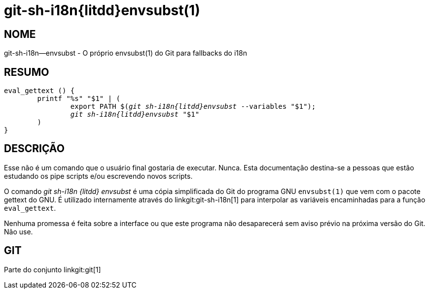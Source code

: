 git-sh-i18n{litdd}envsubst(1)
=============================

NOME
----
git-sh-i18n--envsubst - O próprio envsubst(1) do Git para fallbacks do i18n

RESUMO
------
[verse]
eval_gettext () {
	printf "%s" "$1" | (
		export PATH $('git sh-i18n{litdd}envsubst' --variables "$1");
		'git sh-i18n{litdd}envsubst' "$1"
	)
}

DESCRIÇÃO
---------

Esse não é um comando que o usuário final gostaria de executar. Nunca. Esta documentação destina-se a pessoas que estão estudando os pipe scripts e/ou escrevendo novos scripts.

O comando 'git sh-i18n {litdd} envsubst' é uma cópia simplificada do Git do programa GNU `envsubst(1)` que vem com o pacote gettext do GNU. É utilizado internamente através do linkgit:git-sh-i18n[1] para interpolar as variáveis encaminhadas para a função `eval_gettext`.

Nenhuma promessa é feita sobre a interface ou que este programa não desaparecerá sem aviso prévio na próxima versão do Git. Não use.

GIT
---
Parte do conjunto linkgit:git[1]
